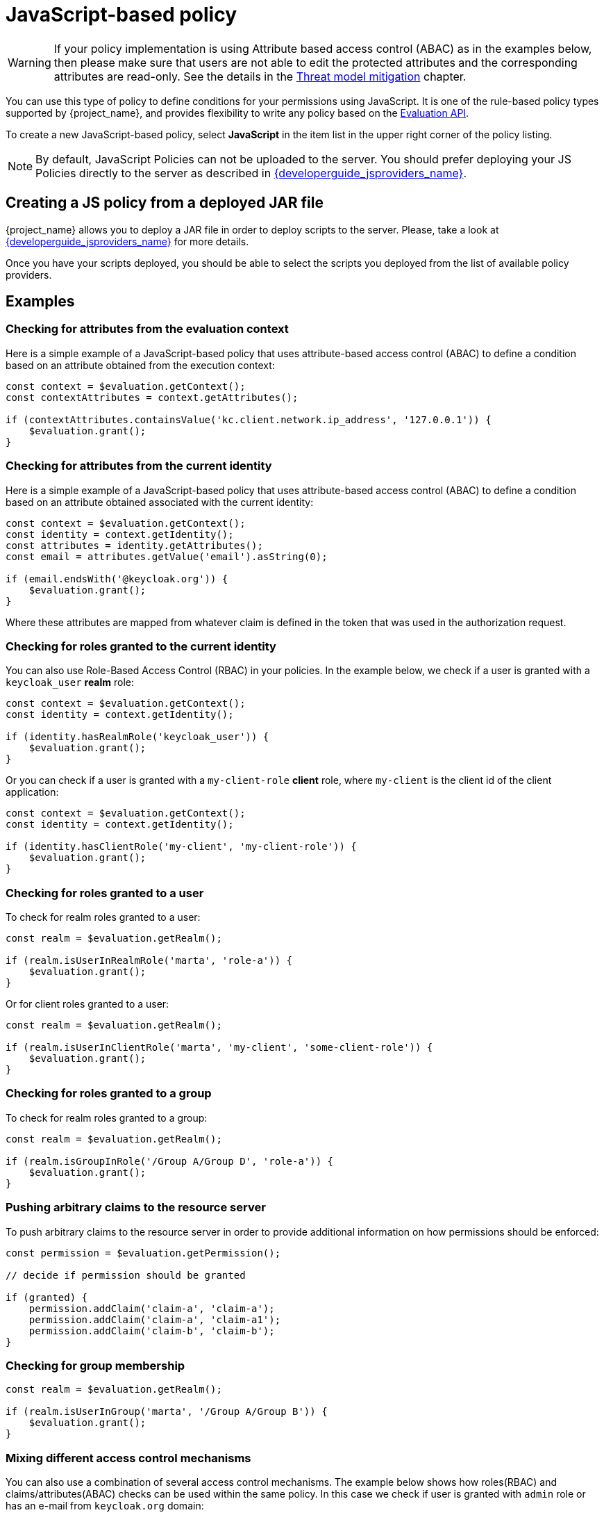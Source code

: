 [[_policy_js]]
= JavaScript-based policy

WARNING: If your policy implementation is using Attribute based access control (ABAC) as in the examples below, then please make sure that
users are not able to edit the protected attributes and the corresponding attributes are read-only. See the details in the link:{adminguide_link}#mitigating_security_threats[Threat model mitigation] chapter.

You can use this type of policy to define conditions for your permissions using JavaScript. It is one of the rule-based policy types
supported by {project_name}, and provides flexibility to write any policy based on the <<_policy_evaluation_api, Evaluation API>>.

To create a new JavaScript-based policy, select *JavaScript* in the item list in the upper right corner of the policy listing.

NOTE: By default, JavaScript Policies can not be uploaded to the server. You should prefer deploying your JS Policies directly to
the server as described in link:{developerguide_jsproviders_link}[{developerguide_jsproviders_name}].

== Creating a JS policy from a deployed JAR file

{project_name} allows you to deploy a JAR file in order to deploy scripts to the server. Please, take a look at link:{developerguide_jsproviders_link}[{developerguide_jsproviders_name}]
for more details.

Once you have your scripts deployed, you should be able to select the scripts you deployed from the list of available policy providers.

== Examples

=== Checking for attributes from the evaluation context
Here is a simple example of a JavaScript-based policy that uses attribute-based access control (ABAC) to define a condition based on an attribute
obtained from the execution context:

```javascript
const context = $evaluation.getContext();
const contextAttributes = context.getAttributes();

if (contextAttributes.containsValue('kc.client.network.ip_address', '127.0.0.1')) {
    $evaluation.grant();
}
```

=== Checking for attributes from the current identity
Here is a simple example of a JavaScript-based policy that uses attribute-based access control (ABAC) to define a condition based on an attribute
obtained associated with the current identity:

```javascript
const context = $evaluation.getContext();
const identity = context.getIdentity();
const attributes = identity.getAttributes();
const email = attributes.getValue('email').asString(0);

if (email.endsWith('@keycloak.org')) {
    $evaluation.grant();
}
```

Where these attributes are mapped from whatever claim is defined in the token that was used in the authorization request.

=== Checking for roles granted to the current identity
You can also use Role-Based Access Control (RBAC) in your policies. In the example below, we check if a user is granted with a `keycloak_user` *realm* role:

```javascript
const context = $evaluation.getContext();
const identity = context.getIdentity();

if (identity.hasRealmRole('keycloak_user')) {
    $evaluation.grant();
}
```

Or you can check if a user is granted with a `my-client-role` *client* role, where `my-client` is the client id of the client application:

```javascript
const context = $evaluation.getContext();
const identity = context.getIdentity();

if (identity.hasClientRole('my-client', 'my-client-role')) {
    $evaluation.grant();
}
```

=== Checking for roles granted to a user
To check for realm roles granted to a user:

```javascript
const realm = $evaluation.getRealm();

if (realm.isUserInRealmRole('marta', 'role-a')) {
    $evaluation.grant();
}
```

Or for client roles granted to a user:

```javascript
const realm = $evaluation.getRealm();

if (realm.isUserInClientRole('marta', 'my-client', 'some-client-role')) {
    $evaluation.grant();
}
```

=== Checking for roles granted to a group
To check for realm roles granted to a group:

```javascript
const realm = $evaluation.getRealm();

if (realm.isGroupInRole('/Group A/Group D', 'role-a')) {
    $evaluation.grant();
}
```

=== Pushing arbitrary claims to the resource server
To push arbitrary claims to the resource server in order to provide additional information on how permissions should be
enforced:

```javascript
const permission = $evaluation.getPermission();

// decide if permission should be granted

if (granted) {
    permission.addClaim('claim-a', 'claim-a');
    permission.addClaim('claim-a', 'claim-a1');
    permission.addClaim('claim-b', 'claim-b');
}

```

=== Checking for group membership

```javascript
const realm = $evaluation.getRealm();

if (realm.isUserInGroup('marta', '/Group A/Group B')) {
    $evaluation.grant();
}
```

=== Mixing different access control mechanisms
You can also use a combination of several access control mechanisms. The example below shows how roles(RBAC) and
claims/attributes(ABAC) checks can be used within the same policy. In this case we check if user is granted with `admin` role
or has an e-mail from `keycloak.org` domain:

```javascript
const context = $evaluation.getContext();
const identity = context.getIdentity();
const attributes = identity.getAttributes();
const email = attributes.getValue('email').asString(0);

if (identity.hasRealmRole('admin') || email.endsWith('@keycloak.org')) {
    $evaluation.grant();
}
```

NOTE: When writing your own rules, keep in mind that the *$evaluation* object is an object implementing *org.keycloak.authorization.policy.evaluation.Evaluation*. For more information about what you can access from this interface, see the <<_policy_evaluation_api, Evaluation API>>.
